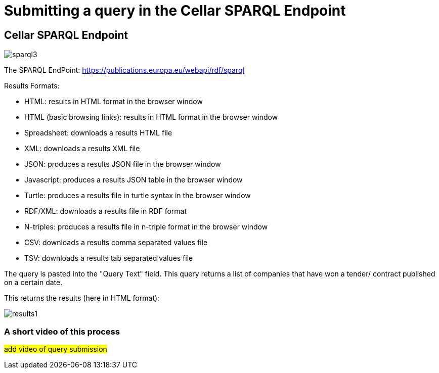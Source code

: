= Submitting a query in the Cellar SPARQL Endpoint

== Cellar SPARQL Endpoint

image::sparql3.png[]

The SPARQL EndPoint: https://publications.europa.eu/webapi/rdf/sparql

Results Formats:

* HTML: results in HTML format in the browser window

* HTML (basic browsing links): results in HTML format in the browser window

* Spreadsheet: downloads a results HTML file

* XML: downloads a results XML file

* JSON: produces a results JSON file in the browser window

* Javascript: produces a results JSON table in the browser window

* Turtle: produces a results file in turtle syntax in the browser window

* RDF/XML: downloads a results file in RDF format 

* N-triples: produces a results file in n-triple format in the browser window

* CSV: downloads a results comma separated values file

* TSV: downloads a results tab separated values file

The query is pasted into the "Query Text" field. This query returns a list of companies that have won a tender/ contract published on a certain date.

This returns the results (here in HTML format):

image::results1.png[]

=== A short video of this process

#add video of query submission#